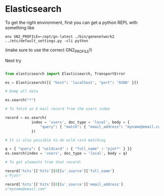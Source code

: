 * Elasticsearch

To get the right environment, first you can get a python REPL with something like

: env GN2_PROFILE=~/opt/gn-latest ./bin/genenetwork2 ../etc/default_settings.py -cli python

(make sure to use the correct GN2_PROFILE!)

Next try

#+BEGIN_SRC python

from elasticsearch import Elasticsearch, TransportError

es = Elasticsearch([{ "host": 'localhost', "port": '9200' }])

# Dump all data

es.search("*")

# To fetch an E-mail record from the users index

record = es.search(
            index = 'users', doc_type = 'local', body = {
                "query": { "match": { "email_address": "myname@email.com" } }
            })

# It is also possible to do wild card matching

q = { "query": { "wildcard" : { "full_name" : "pjot*" } }}
es.search(index = 'users', doc_type = 'local', body = q)

# To get elements from that record:

record['hits']['hits'][0][u'_source']['full_name']
u'Pjotr'

record['hits']['hits'][0][u'_source']['email_address']
u"myname@email.com"

#+END_SRC
